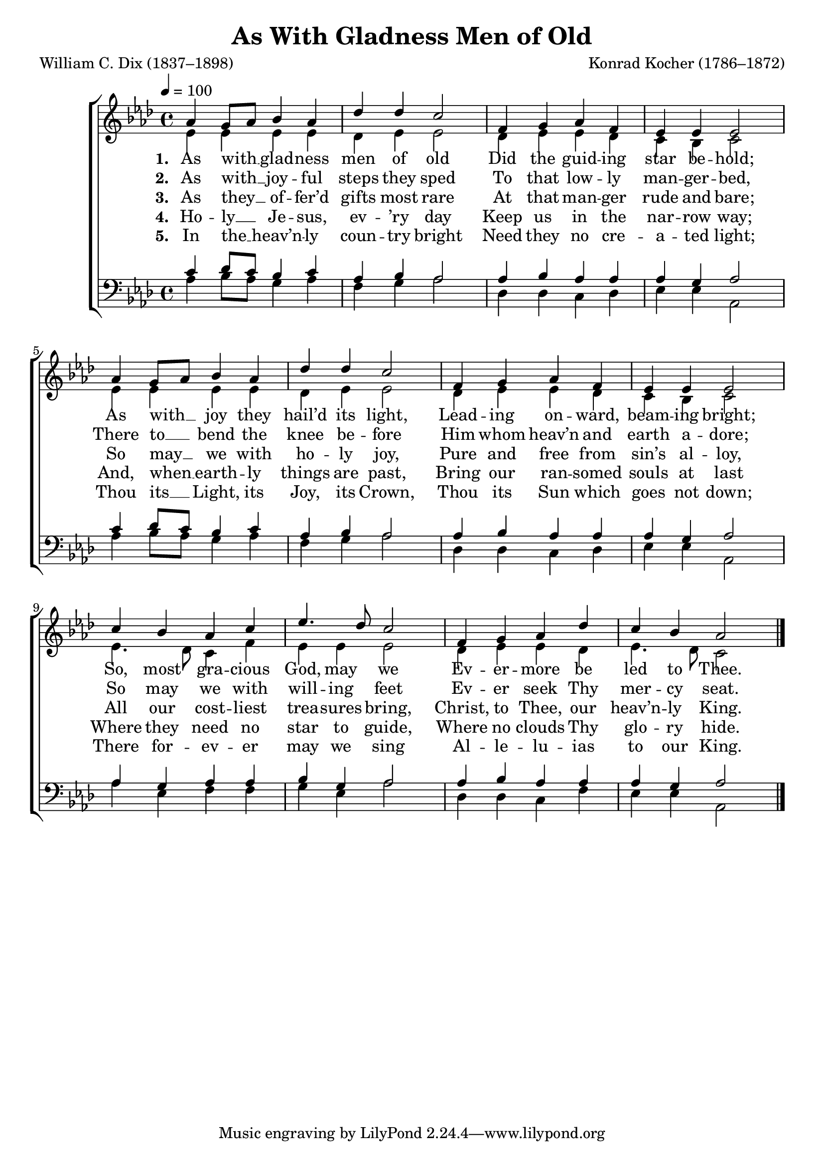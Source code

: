 ﻿\version "2.14.2"

songTitle = "As With Gladness Men of Old"
songPoet = "William C. Dix (1837–1898)"
tuneComposer = "Konrad Kocher (1786–1872)"
tuneSource = \markup{from \italic {Christmas Carols and Hymns for School and Choir}, 1910}

global = {
    \key aes \major
    \time 4/4
    \autoBeamOff
    \tempo 4 = 100
}

sopMusic = \relative c'' {
  aes4 g8[ aes] bes4 aes |
  des des c2 |
  f,4 g aes f | 
  
  ees4 ees ees2 |
  aes4 g8[ aes] bes4 aes |
  des des c2 | 
  
  f,4 g aes f |
  ees ees ees2 |
  c'4 bes aes c | 
  
  ees4. des8 c2 |
  f,4 g aes des |
  c bes aes2 \bar "|."
}
sopWords = \lyricmode {
  
}

altoMusic = \relative c' {
  ees4 ees ees ees |
  des ees ees2 |
  des4 ees ees des |
  
  c bes c2 |
  ees4 ees ees ees |
  des ees ees2 |
  
  des4 ees ees des |
  c bes c2 |
  ees4. des8 c4 f |
  
  ees ees ees2 |
  des4 ees ees des |
  ees4. des8 c2 \bar "|."
}
altoWords = \lyricmode {
  
  \set stanza = #"1. "
  As with __ glad -- ness men of old
  Did the guid -- ing star be -- hold;
  As with __ joy they hail’d its light,
  Lead -- ing on -- ward, beam -- ing bright;
  So, most gra -- cious God, may we
  Ev -- er -- more be led to Thee.
}
altoWordsII = \lyricmode {
  
%\markup\italic
  \set stanza = #"2. "
  As with __ joy -- ful steps they sped
  To that low -- ly man -- ger -- bed,
  There to __ bend the knee be -- fore
  Him whom heav’n and earth a -- dore;
  So may we with will -- ing feet
  Ev -- er seek Thy mer -- cy seat.
}
altoWordsIII = \lyricmode {
  
  \set stanza = #"3. "
  As they __ of -- fer’d gifts most rare
  At that man -- ger rude and bare;
  So may __ we with ho -- ly joy,
  Pure and free from sin’s al -- loy,
  All our cost -- liest trea -- sures bring,
  Christ, to Thee, our heav’n -- ly King.
}
altoWordsIV = \lyricmode {
  
  \set stanza = #"4. "
  Ho -- ly __ Je -- sus, ev -- ’ry day
  Keep us in the nar -- row way;
  And, when __ earth -- ly things are past,
  Bring our ran -- somed souls at last
  Where they need no star to guide,
  Where no clouds Thy glo -- ry hide.
}
altoWordsV = \lyricmode {
  
  \set stanza = #"5. "
  In the __ heav’n -- ly coun -- try bright
  Need they no cre -- a -- ted light;
  Thou its __ Light, its Joy, its Crown,
  Thou its Sun which goes not down;
  There for -- ev -- er may we sing
  Al -- le -- lu -- ias to our King.
}
altoWordsVI = \lyricmode {
}
tenorMusic = \relative c' {
  c4 des8[ c] bes4 c |
  aes bes aes2 |
  aes4 bes aes aes |
  
  aes g aes2 |
  c4 des8[ c] bes4 c |
  aes bes aes2 |
  
  aes4 bes aes aes |
  aes g aes2 |
  aes4 g aes aes |
  
  bes g aes2 |
  aes4 bes aes aes |
  aes g aes2 \bar "|."
}
tenorWords = \lyricmode {

}

bassMusic = \relative c' {
  aes4 bes8[ aes] g4 aes |
  f g aes2 |
  des,4 des c des |
  
  ees ees aes,2 |
  aes'4 bes8[ aes] g4 aes |
  f g aes2 |
  
  des,4 des c des |
  ees ees aes,2 |
  aes'4 ees f f |
  
  g ees aes2 |
  des,4 des c f |
  ees ees aes,2 \bar "|."
}

\bookpart { 
\header {
  title = \songTitle
  poet = \songPoet
  composer = \tuneComposer
  source = \tuneSource
}

\score {
  <<
   \new ChoirStaff <<
    \new Staff = women <<
      \new Voice = "sopranos" { \voiceOne << \global \sopMusic >> }
      \new Voice = "altos" { \voiceTwo << \global \altoMusic >> }
    >>
    \new Lyrics \with { alignAboveContext = #"women" \override VerticalAxisGroup #'nonstaff-relatedstaff-spacing = #'((basic-distance . 1))} \lyricsto "sopranos" \sopWords
   \new Staff = men <<
      \clef bass
      \new Voice = "tenors" { \voiceOne << \global \tenorMusic >> }
      \new Voice = "basses" { \voiceTwo << \global \bassMusic >> }
    >>
    \new Lyrics = "altosVI"  \with { alignBelowContext = #"women" } \lyricsto "tenors" \altoWordsVI
    \new Lyrics = "altosV"  \with { alignBelowContext = #"women" } \lyricsto "tenors" \altoWordsV
    \new Lyrics = "altosIV"  \with { alignBelowContext = #"women" } \lyricsto "tenors" \altoWordsIV
    \new Lyrics = "altosIII"  \with { alignBelowContext = #"women" } \lyricsto "tenors" \altoWordsIII
    \new Lyrics = "altosII"  \with { alignBelowContext = #"women" } \lyricsto "tenors" \altoWordsII
    \new Lyrics = "altos"  \with { alignBelowContext = #"women" \override VerticalAxisGroup #'nonstaff-relatedstaff-spacing = #'((padding . -0.7)) } \lyricsto "tenors" \altoWords
    \new Lyrics \with { alignAboveContext = #"men" \override VerticalAxisGroup #'nonstaff-relatedstaff-spacing = #'((basic-distance . 1)) } \lyricsto "tenors" \tenorWords
  >>
  >>
  \layout { }
  \midi {
    \set Staff.midiInstrument = "flute"
  
    %\context { \Voice \remove "Dynamic_performer" }
  }
}
}

